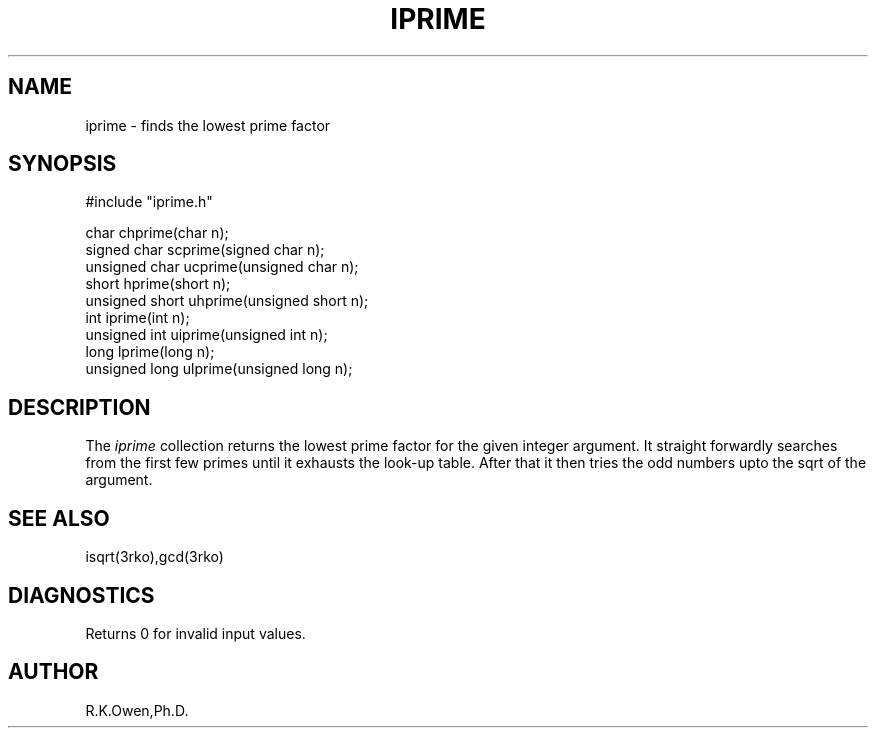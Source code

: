 .\" RCSID @(#)$Id: iprime.man,v 1.3 2002/02/08 23:10:22 rk Exp $
.\" LIBDIR
.TH "IPRIME" "3rko" "09 Sep 1999"
.SH NAME
iprime \- finds the lowest prime factor
.SH SYNOPSIS

.nf
#include "iprime.h"

         char  chprime(char n);
  signed char  scprime(signed char n);
unsigned char  ucprime(unsigned char n);
         short  hprime(short n);
unsigned short uhprime(unsigned short n);
         int    iprime(int n);
unsigned int   uiprime(unsigned int n);
         long   lprime(long n);
unsigned long  ulprime(unsigned long n);
.fi

.SH DESCRIPTION
The
.I iprime
collection returns the lowest prime factor for the given
integer argument.  It straight forwardly searches from the
first few primes until it exhausts the look-up table.
After that it then tries the odd numbers
upto the sqrt of the argument.

.SH SEE ALSO
isqrt(3rko),gcd(3rko)

.SH DIAGNOSTICS
Returns 0 for invalid input values.

.SH AUTHOR
R.K.Owen,Ph.D.

.KEY WORDS
